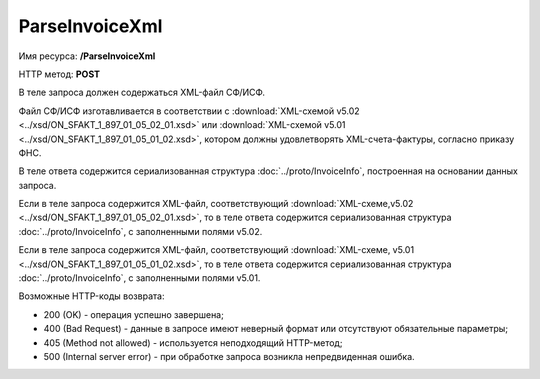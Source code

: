 ParseInvoiceXml
===============

Имя ресурса: **/ParseInvoiceXml**

HTTP метод: **POST**

В теле запроса должен содержаться XML-файл СФ/ИСФ. 

Файл СФ/ИСФ изготавливается в соответствии с :download:`XML-схемой v5.02 <../xsd/ON_SFAKT_1_897_01_05_02_01.xsd>` или :download:`XML-схемой v5.01 <../xsd/ON_SFAKT_1_897_01_05_01_02.xsd>`, котором должны удовлетворять XML-счета-фактуры, согласно приказу ФНС.

В теле ответа содержится сериализованная структура :doc:`../proto/InvoiceInfo`, построенная на основании данных запроса.

Если в теле запроса содержится XML-файл, соответствующий :download:`XML-схеме,v5.02 <../xsd/ON_SFAKT_1_897_01_05_02_01.xsd>`, то в теле ответа содержится сериализованная структура :doc:`../proto/InvoiceInfo`, с заполненными полями v5.02.

Если в теле запроса содержится XML-файл, соответствующий :download:`XML-схеме, v5.01 <../xsd/ON_SFAKT_1_897_01_05_01_02.xsd>`, то в теле ответа содержится сериализованная структура :doc:`../proto/InvoiceInfo`, с заполненными полями v5.01.

Возможные HTTP-коды возврата:

-  200 (OK) - операция успешно завершена;

-  400 (Bad Request) - данные в запросе имеют неверный формат или отсутствуют обязательные параметры;

-  405 (Method not allowed) - используется неподходящий HTTP-метод;

-  500 (Internal server error) - при обработке запроса возникла непредвиденная ошибка.